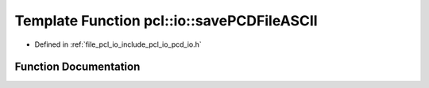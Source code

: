 .. _exhale_function_group__io_1ga09bdff6c474655ebbefa8a97de669ece:

Template Function pcl::io::savePCDFileASCII
===========================================

- Defined in :ref:`file_pcl_io_include_pcl_io_pcd_io.h`


Function Documentation
----------------------


.. doxygenfunction:: pcl::io::savePCDFileASCII(const std::string&, const pcl::PointCloud<PointT>&)
